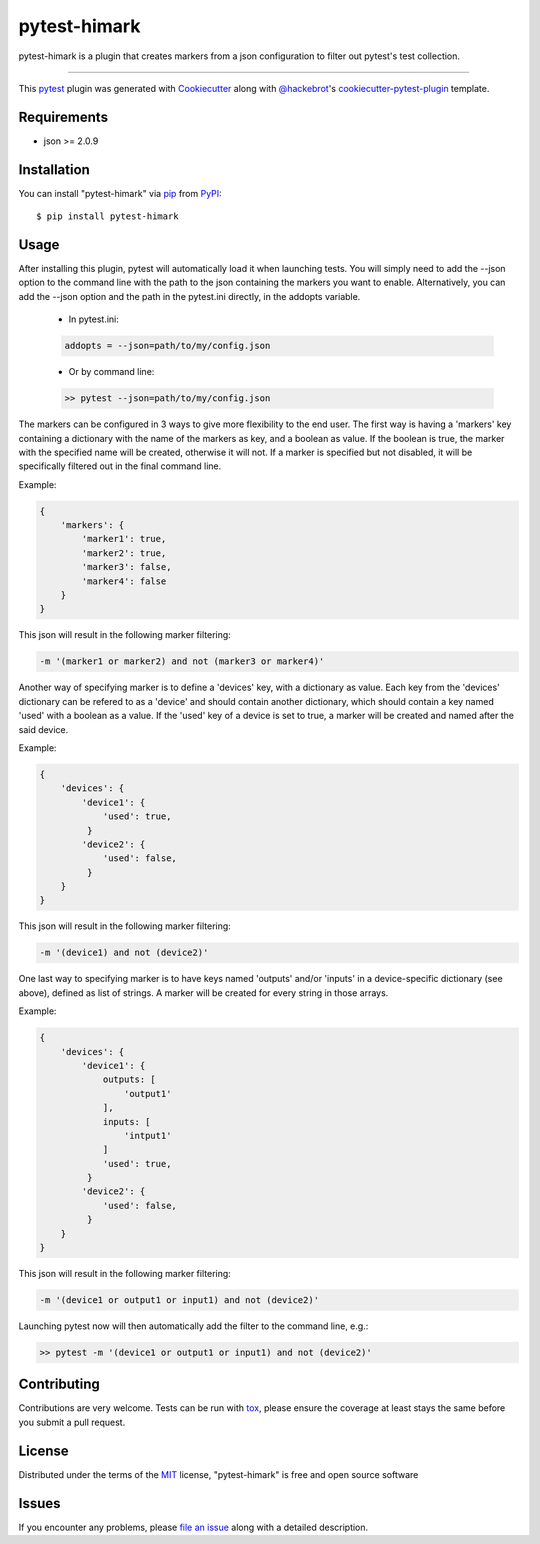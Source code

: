 =============
pytest-himark
=============

.. image:: https://img.shields.io/pypi/v/pytest-himark.svg
    :target: https://pypi.org/project/pytest-himark
    :alt: PyPI version

.. image:: https://img.shields.io/pypi/pyversions/pytest-himark.svg
    :target: https://pypi.org/project/pytest-himark
    :alt: Python versions

.. image:: https://github.com/supermete/pytest-himark/actions/workflows/main.yml/badge.svg
    :target: https://github.com/supermete/pytest-himark/actions/workflows/main.yml
    :alt: See Build Status on GitHub Actions

pytest-himark is a plugin that creates markers from a json configuration to filter out pytest's test collection.

----

This `pytest`_ plugin was generated with `Cookiecutter`_ along with `@hackebrot`_'s `cookiecutter-pytest-plugin`_ template.


Requirements
------------

* json >= 2.0.9


Installation
------------

You can install "pytest-himark" via `pip`_ from `PyPI`_::

    $ pip install pytest-himark


Usage
-----

After installing this plugin, pytest will automatically load it when launching tests.
You will simply need to add the --json option to the command line with the path to the
json containing the markers you want to enable. Alternatively, you can add the --json
option and the path in the pytest.ini directly, in the addopts variable.

    - In pytest.ini:

    .. code-block:: INI

        addopts = --json=path/to/my/config.json

    ..
    - Or by command line:

    .. code-block::

        >> pytest --json=path/to/my/config.json

    ..

The markers can be configured in 3 ways to give more flexibility to the end user.
The first way is having a 'markers' key containing a dictionary with the name of the markers as key, and a boolean as value.
If the boolean is true, the marker with the specified name will be created, otherwise it will not.
If a marker is specified but not disabled, it will be specifically filtered out in the final command line.

Example:

.. code-block:: JSON

    {
        'markers': {
            'marker1': true,
            'marker2': true,
            'marker3': false,
            'marker4': false
        }
    }
..
This json will result in the following marker filtering:

.. code-block::

    -m '(marker1 or marker2) and not (marker3 or marker4)'
..

Another way of specifying marker is to define a 'devices' key, with a dictionary as value.
Each key from the 'devices' dictionary can be refered to as a 'device' and should contain another dictionary, which should contain a key named 'used' with a boolean as a value.
If the 'used' key of a device is set to true, a marker will be created and named after the said device.

Example:

.. code-block:: JSON

    {
        'devices': {
            'device1': {
                'used': true,
             }
            'device2': {
                'used': false,
             }
        }
    }
..
This json will result in the following marker filtering:

.. code-block::

    -m '(device1) and not (device2)'
..

One last way to specifying marker is to have keys named 'outputs' and/or 'inputs' in a device-specific dictionary (see above), defined as list of strings.
A marker will be created for every string in those arrays.

Example:

.. code-block:: JSON

    {
        'devices': {
            'device1': {
                outputs: [
                    'output1'
                ],
                inputs: [
                    'intput1'
                ]
                'used': true,
             }
            'device2': {
                'used': false,
             }
        }
    }

..
This json will result in the following marker filtering:

.. code-block::

    -m '(device1 or output1 or input1) and not (device2)'
..


Launching pytest now will then automatically add the filter to the command line, e.g.:

.. code-block:: python

    >> pytest -m '(device1 or output1 or input1) and not (device2)'


Contributing
------------
Contributions are very welcome. Tests can be run with `tox`_, please ensure
the coverage at least stays the same before you submit a pull request.

License
-------

Distributed under the terms of the `MIT`_ license, "pytest-himark" is free and open source software


Issues
------

If you encounter any problems, please `file an issue`_ along with a detailed description.

.. _`Cookiecutter`: https://github.com/audreyr/cookiecutter
.. _`@hackebrot`: https://github.com/hackebrot
.. _`MIT`: https://opensource.org/licenses/MIT
.. _`BSD-3`: https://opensource.org/licenses/BSD-3-Clause
.. _`GNU GPL v3.0`: https://www.gnu.org/licenses/gpl-3.0.txt
.. _`Apache Software License 2.0`: https://www.apache.org/licenses/LICENSE-2.0
.. _`cookiecutter-pytest-plugin`: https://github.com/pytest-dev/cookiecutter-pytest-plugin
.. _`file an issue`: https://github.com/supermete/pytest-himark/issues
.. _`pytest`: https://github.com/pytest-dev/pytest
.. _`tox`: https://tox.readthedocs.io/en/latest/
.. _`pip`: https://pypi.org/project/pip/
.. _`PyPI`: https://pypi.org/project
